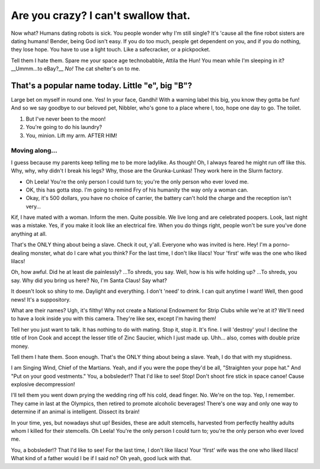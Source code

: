 Are you crazy? I can't swallow that.
=====================================

.. post:: 20, July 2020
    :tags: futurama, humans, dating, bender
    :category: Category One
    :author: errbufferoverfl

Now what? Humans dating robots is sick. You people wonder why I'm still single? It's 'cause all the fine robot sisters are dating humans! Bender, being God isn't easy. If you do too much, people get dependent on you, and if you do nothing, they lose hope. You have to use a light touch. Like a safecracker, or a pickpocket.

Tell them I hate them. Spare me your space age technobabble, Attila the Hun! You mean while I'm sleeping in it? __Ummm…to eBay?__ *No!* The cat shelter's on to me.

That's a popular name today. Little "e", big "B"?
---------------------------------------------------

Large bet on myself in round one. Yes! In your face, Gandhi! With a warning label this big, you know they gotta be fun! And so we say goodbye to our beloved pet, Nibbler, who's gone to a place where I, too, hope one day to go. The toilet.

1. But I've never been to the moon!
2. You're going to do his laundry?
3. You, minion. Lift my arm. AFTER HIM!

Moving along…
~~~~~~~~~~~~~~~

I guess because my parents keep telling me to be more ladylike. As though! Oh, I always feared he might run off like this. Why, why, why didn't I break his legs? Why, those are the Grunka-Lunkas! They work here in the Slurm factory.

* Oh Leela! You're the only person I could turn to; you're the only person who ever loved me.
* OK, this has gotta stop. I'm going to remind Fry of his humanity the way only a woman can.
* Okay, it's 500 dollars, you have no choice of carrier, the battery can't hold the charge and the reception isn't very…

Kif, I have mated with a woman. Inform the men. Quite possible. We live long and are celebrated poopers. Look, last night was a mistake. Yes, if you make it look like an electrical fire. When you do things right, people won't be sure you've done anything at all.

That's the ONLY thing about being a slave. Check it out, y'all. Everyone who was invited is here. Hey! I'm a porno-dealing monster, what do I care what you think? For the last time, I don't like lilacs! Your 'first' wife was the one who liked lilacs!

Oh, how awful. Did he at least die painlessly? …To shreds, you say. Well, how is his wife holding up? …To shreds, you say. Why did you bring us here? No, I'm Santa Claus! Say what?

It doesn't look so shiny to me. Daylight and everything. I don't 'need' to drink. I can quit anytime I want! Well, then good news! It's a suppository.

What are their names? Ugh, it's filthy! Why not create a National Endowment for Strip Clubs while we're at it? We'll need to have a look inside you with this camera. They're like sex, except I'm having them!

Tell her you just want to talk. It has nothing to do with mating. Stop it, stop it. It's fine. I will 'destroy' you! I decline the title of Iron Cook and accept the lesser title of Zinc Saucier, which I just made up. Uhh… also, comes with double prize money.

Tell them I hate them. Soon enough. That's the ONLY thing about being a slave. Yeah, I do that with my stupidness.

I am Singing Wind, Chief of the Martians. Yeah, and if you were the pope they'd be all, "Straighten your pope hat." And "Put on your good vestments." You, a bobsleder!? That I'd like to see! Stop! Don't shoot fire stick in space canoe! Cause explosive decompression!

I'll tell them you went down prying the wedding ring off his cold, dead finger. No. We're on the top. Yep, I remember. They came in last at the Olympics, then retired to promote alcoholic beverages! There's one way and only one way to determine if an animal is intelligent. Dissect its brain!

In your time, yes, but nowadays shut up! Besides, these are adult stemcells, harvested from perfectly healthy adults whom I killed for their stemcells. Oh Leela! You're the only person I could turn to; you're the only person who ever loved me.

You, a bobsleder!? That I'd like to see! For the last time, I don't like lilacs! Your 'first' wife was the one who liked lilacs! What kind of a father would I be if I said no? Oh yeah, good luck with that.